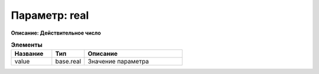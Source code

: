 Параметр: real
======================

**Описание: Действительное число**


.. csv-table:: **Элементы**
   :header: "Название", "Тип", "Описание"
   :widths: 25, 20, 60

   "value", "base.real", "Значение параметра"
